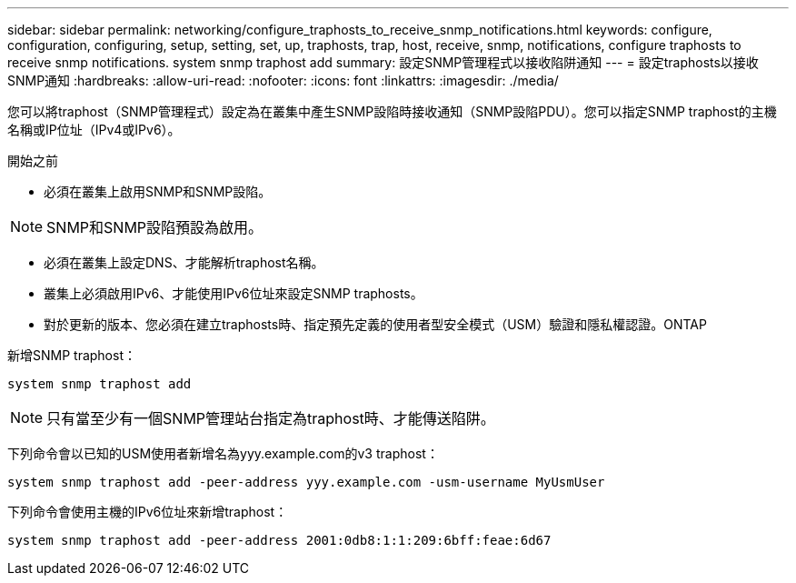 ---
sidebar: sidebar 
permalink: networking/configure_traphosts_to_receive_snmp_notifications.html 
keywords: configure, configuration, configuring, setup, setting, set, up, traphosts, trap, host, receive, snmp, notifications, configure traphosts to receive snmp notifications. system snmp traphost add 
summary: 設定SNMP管理程式以接收陷阱通知 
---
= 設定traphosts以接收SNMP通知
:hardbreaks:
:allow-uri-read: 
:nofooter: 
:icons: font
:linkattrs: 
:imagesdir: ./media/


[role="lead"]
您可以將traphost（SNMP管理程式）設定為在叢集中產生SNMP設陷時接收通知（SNMP設陷PDU）。您可以指定SNMP traphost的主機名稱或IP位址（IPv4或IPv6）。

.開始之前
* 必須在叢集上啟用SNMP和SNMP設陷。



NOTE: SNMP和SNMP設陷預設為啟用。

* 必須在叢集上設定DNS、才能解析traphost名稱。
* 叢集上必須啟用IPv6、才能使用IPv6位址來設定SNMP traphosts。
* 對於更新的版本、您必須在建立traphosts時、指定預先定義的使用者型安全模式（USM）驗證和隱私權認證。ONTAP


新增SNMP traphost：

....
system snmp traphost add
....

NOTE: 只有當至少有一個SNMP管理站台指定為traphost時、才能傳送陷阱。

下列命令會以已知的USM使用者新增名為yyy.example.com的v3 traphost：

....
system snmp traphost add -peer-address yyy.example.com -usm-username MyUsmUser
....
下列命令會使用主機的IPv6位址來新增traphost：

....
system snmp traphost add -peer-address 2001:0db8:1:1:209:6bff:feae:6d67
....